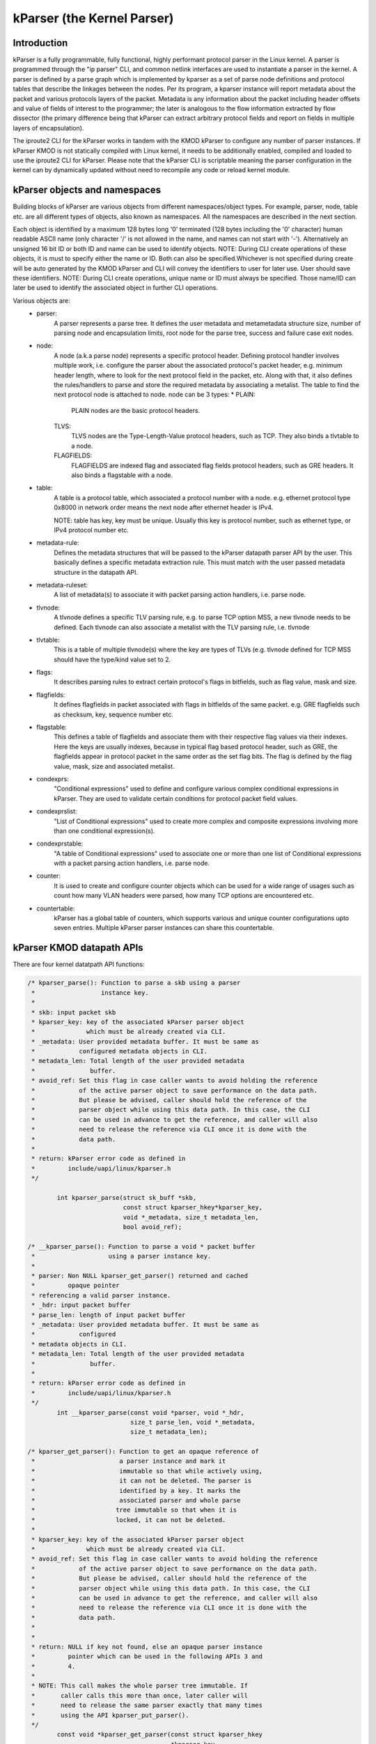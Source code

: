 .. SPDX-License-Identifier: GPL-2.0

==========================
kParser (the Kernel Parser)
==========================


Introduction
============

kParser is a fully programmable, fully functional, highly performant
protocol parser in the Linux kernel. A parser is programmed through
the "ip parser" CLI, and common netlink interfaces are used to
instantiate a parser in the kernel. A parser is defined by a parse
graph which is implemented by kparser as a set of parse node definitions
and protocol tables that describe the linkages between the nodes.
Per its program, a kparser instance will report metadata about the
packet and various protocols layers of the packet. Metadata is any
information about the packet including header offsets and value of
fields of interest to the programmer; the later is analogous to the
flow information extracted by flow dissector (the primary difference
being that kParser can extract arbitrary protocol fields and report on
fields in multiple layers of encapsulation).

The iproute2 CLI for the kParser works in tandem with the KMOD kParser
to configure any number of parser instances. If kParser KMOD is not
statically compiled with Linux kernel, it needs to be additionally
enabled, compiled and loaded to use the iproute2 CLI for kParser.
Please note that the kParser CLI is scriptable meaning the parser
configuration in the kernel can by dynamically updated without need to
recompile any code or reload kernel module.

kParser objects and namespaces
==============================

Building blocks of kParser are various objects from different
namespaces/object types. For example, parser, node, table etc. are all
different types of objects, also known as namespaces. All the namespaces
are described in the next section.

Each object is identified by a maximum 128 bytes long '\0' terminated
(128 bytes including the '\0' character) human readable ASCII name
(only character '/' is not allowed in the name, and names can not start
with '-'). Alternatively an unsigned 16 bit ID or both ID and name can
be used to identify objects.
NOTE: During CLI create operations of these objects, it is must to
specify either the name or ID. Both can also be specified.Whichever is
not specified during create will be auto generated by the KMOD kParser
and CLI will convey the identifiers to user for later use. User should
save these identifiers.
NOTE: During CLI create operations, unique name or ID must always be
specified. Those name/ID can later be used to identify the associated
object in further CLI operations.

Various objects are:
	* parser:
		A parser represents a parse tree. It defines the user
		metadata and metametadata structure size, number of
		parsing node and encapsulation limits, root node for the
		parse tree, success and failure case exit nodes.

	* node:
		A node (a.k.a parse node) represents a specific protocol
		header. Defining protocol handler involves multiple
		work, i.e. configure the parser about the associated
		protocol's packet header, e.g. minimum header length,
		where to look for the next protocol field in the packet,
		etc. Along with that, it also defines the rules/handlers
		to parse and store the required metadata by
		associating a metalist. The table to find the next
		protocol node is attached to node.
		node can be 3 types:
		* PLAIN:
			PLAIN nodes are the basic protocol headers.
		TLVS:
			TLVS nodes are the Type-Length-Value protocol
			headers, such as TCP. They also binds a
			tlvtable to a node.
		FLAGFIELDS:
			FLAGFIELDS are indexed flag and associated flag
			fields protocol headers, such as GRE headers.
			It also binds a flagstable with a node.

	* table:
		A table is a protocol table, which associated a protocol
		number with a node. e.g. ethernet protocol type 0x8000
		in network order means the next node after ethernet
		header is IPv4.

		NOTE: table has key, key must be unique. Usually this
		key is protocol number, such as ethernet type, or IPv4
		protocol number etc.

	* metadata-rule:
		Defines the metadata structures that will be passed to
		the kParser datapath parser API by the user. This
		basically defines a specific metadata extraction rule.
		This must match with the user passed metadata structure
		in the datapath API.

	* metadata-ruleset:
		A list of metadata(s) to associate it with packet
		parsing action handlers, i.e. parse node.

	* tlvnode:
		A tlvnode defines a specific TLV parsing rule, e.g. to
		parse TCP option MSS, a new tlvnode needs to be defined.
		Each tlvnode can also associate a metalist with the TLV
		parsing rule, i.e. tlvnode

	* tlvtable:
		This is a table of multiple tlvnode(s) where the key are
		types of TLVs (e.g. tlvnode defined for TCP MSS should
		have the type/kind value set to 2.

	* flags:
		It describes parsing rules to extract certain protocol's
		flags in bitfields, such as flag value, mask and size.

	* flagfields:
		It defines flagfields in packet associated with flags in
		bitfields of the same packet.
		e.g. GRE flagfields such as checksum, key, sequence
		number etc.

	* flagstable:
		This defines a table of flagfields and associate them
		with their respective flag values via their indexes.
		Here the keys are usually indexes, because in typical
		flag based protocol header, such as GRE, the flagfields
		appear in protocol packet in the same order as the set
		flag bits. The flag is defined by the flag value, mask,
		size and associated metalist.

	* condexprs:
		"Conditional expressions" used to define and configure
		various complex conditional expressions in kParser.
		They are used to validate certain conditions for
		protocol packet field values.

	* condexprslist:
		"List of Conditional expressions" used to create
		more complex and composite expressions involving more
		than one conditional expression(s).

	* condexprstable:
		"A table of Conditional expressions" used to
		associate one or more than one list of Conditional
		expressions with a packet parsing action handlers,
		i.e. parse node.

	* counter:
		It is used to create and configure counter objects which
		can be used for a wide range of usages such as count how
		many VLAN headers were parsed, how many TCP options are
		encountered etc.

	* countertable:
		kParser has a global table of counters, which supports
		various and unique counter configurations upto seven
		entries. Multiple kParser parser instances can share
		this countertable.

.. kernel-figure::  parse_graph_example.svg
   :alt:	kParser parse graph example
   :align:	center
   :figwidth:	28em

   An example of kParser parse graph


kParser KMOD datapath APIs
===========================

There are four kernel datatpath API functions:

.. code-block:: c

	/* kparser_parse(): Function to parse a skb using a parser
	 *		    instance key.
	 *
	 * skb: input packet skb
	 * kparser_key: key of the associated kParser parser object
	 *		which must be already created via CLI.
	 * _metadata: User provided metadata buffer. It must be same as
	 *	      configured metadata objects in CLI.
	 * metadata_len: Total length of the user provided metadata
	 *		 buffer.
	 * avoid_ref: Set this flag in case caller wants to avoid holding the reference
	 *            of the active parser object to save performance on the data path.
	 *            But please be advised, caller should hold the reference of the
	 *            parser object while using this data path. In this case, the CLI
	 *            can be used in advance to get the reference, and caller will also
	 *            need to release the reference via CLI once it is done with the
	 *            data path.
	 *
	 * return: kParser error code as defined in
	 *	   include/uapi/linux/kparser.h
	 */

		int kparser_parse(struct sk_buff *skb,
				  const struct kparser_hkey*kparser_key,
				  void *_metadata, size_t metadata_len,
				  bool avoid_ref);

	/* __kparser_parse(): Function to parse a void * packet buffer
	 *		      using a parser instance key.
	 *
	 * parser: Non NULL kparser_get_parser() returned and cached
	 *	   opaque pointer
	 * referencing a valid parser instance.
	 * _hdr: input packet buffer
	 * parse_len: length of input packet buffer
	 * _metadata: User provided metadata buffer. It must be same as
	 *	      configured
	 * metadata objects in CLI.
	 * metadata_len: Total length of the user provided metadata
	 *		 buffer.
	 *
	 * return: kParser error code as defined in
	 *	   include/uapi/linux/kparser.h
	 */
		int __kparser_parse(const void *parser, void *_hdr,
				    size_t parse_len, void *_metadata,
				    size_t metadata_len);

	/* kparser_get_parser(): Function to get an opaque reference of
	 *			 a parser instance and mark it
	 *			 immutable so that while actively using,
	 *			 it can not be deleted. The parser is
	 *			 identified by a key. It marks the
	 *			 associated parser and whole parse
	 *			tree immutable so that when it is
	 *			locked, it can not be deleted.
	 *
	 * kparser_key: key of the associated kParser parser object
	 *		which must be already created via CLI.
	 * avoid_ref: Set this flag in case caller wants to avoid holding the reference
	 *            of the active parser object to save performance on the data path.
	 *            But please be advised, caller should hold the reference of the
	 *            parser object while using this data path. In this case, the CLI
	 *            can be used in advance to get the reference, and caller will also
	 *            need to release the reference via CLI once it is done with the
	 *            data path.
	 *
	 *
	 * return: NULL if key not found, else an opaque parser instance
	 *	   pointer which can be used in the following APIs 3 and
	 *	   4.
	 *
	 * NOTE: This call makes the whole parser tree immutable. If
	 *	 caller calls this more than once, later caller will
	 *	 need to release the same parser exactly that many times
	 *	 using the API kparser_put_parser().
	 */
		const void *kparser_get_parser(const struct kparser_hkey
					       *kparser_key,
					       bool avoid_ref);

	/* kparser_put_parser(): Function to return and undo the read
	 *			 only operation done previously by
	 *			 kparser_get_parser(). The parser
	 *			 instance is identified by using a
	 *			 previously obtained opaque parser
	 *			 pointer via API kparser_get_parser().
	 *			 This undo the immutable change so that
	 *			 any component of the whole parse tree
	 *			 can be deleted again.
	 *
	 * parser: void *, Non NULL opaque pointer which was previously
	 *	   returned by kparser_get_parser(). Caller can use
	 *	   cached opaque pointer as long as system does not
	 *	   restart and kparser.ko is not reloaded.
	 * avoid_ref: Set this flag in case caller wants to avoid holding the reference
	 *            of the active parser object to save performance on the data path.
	 *            But please be advised, caller should hold the reference of the
	 *            parser object while using this data path. In this case, the CLI
	 *            can be used in advance to get the reference, and caller will also
	 *            need to release the reference via CLI once it is done with the
	 *            data path.
	 *
	 *
	 * return: boolean, true if put operation is success, else
	 *	   false.
	 *
	 * NOTE: This call makes the whole parser tree deletable for the
	 *	 very last call.
	 */

		bool kparser_put_parser(const void *parser, bool avoid_ref);

Example: Five tuple parser with header offsets
==============================================

Now we can refer to an example kParser configuration which can parse
simple IPv4 five tuples, i.e. IPv4 header offset, offset of IPv4
addresses, IPv4 protocol number, L4 header offset (i.e. TCP/UDP) and
L4 port numbers. The sample ip commands are:

.. code-block:: shell

	ip parser create md-rule name md.iphdr_offset type offset \
		md-off 0
	ip parser create md-rule name md.ipaddrs src-hdr-off 12 \
		length 8 md-off 4
	ip parser create md-rule name md.l4_hdr.offset type offset \
		md-off 2
	ip parser create md-rule name md.ports src-hdr-off 0 \
		length 4 md-off 12 isendianneeded true
	ip parser create node name node.ports hdr.minlen 4 \
		md-rule md.l4_hdr.offset md-rule md.ports
	ip parser create node name node.ipv4 hdr.minlen 20 \
		hdr.len-field-off 0 hdr.len-field-len 1 \
		hdr.len-field-mask 0x0f hdr.len-field-multiplier 4 \
		nxt.field-off 9 nxt.field-len 1 \
		nxt.table-ent 6:node.ports \
		nxt.table-ent 17:node.ports md-rule md.iphdr_offset \
		md-rule md.ipaddrs
	ip parser create node name node.ether hdr.minlen 14 \
		nxt.offset 12 nxt.length 2 \
		nxt.table-ent 0x800:node.ipv4
	ip parser create parser name tuple_parser rootnode node.ether \
		base-metametadata-size 14

This sample parser will parse Ethernet/IPv4 to UDP and TCP, report the
offsets of the innermost IP and TCP or UDP header, extract IPv4
addresses and UDP or TCP ports (into a frame).
